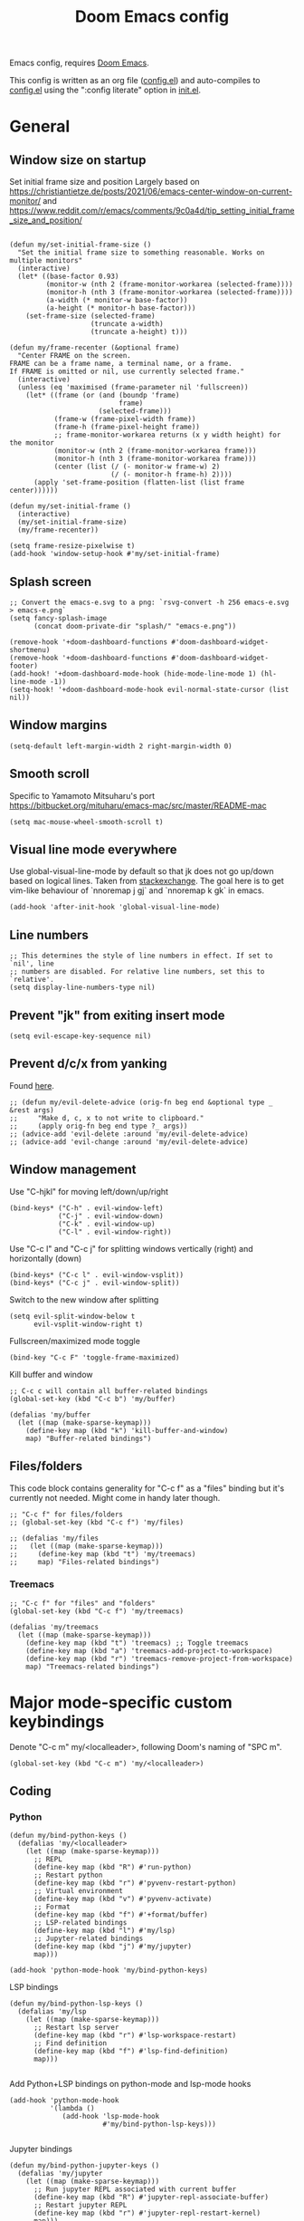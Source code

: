 #+TITLE: Doom Emacs config

Emacs config, requires [[https://github.com/hlissner/doom-emacs][Doom Emacs]].

This config is written as an org file ([[./config.el][config.el]]) and auto-compiles to [[./config.el][config.el]] using the ":config literate" option in [[./init.el][init.el]].

* General
** Window size on startup
Set initial frame size and position
Largely based on https://christiantietze.de/posts/2021/06/emacs-center-window-on-current-monitor/ and https://www.reddit.com/r/emacs/comments/9c0a4d/tip_setting_initial_frame_size_and_position/
#+begin_src elisp

(defun my/set-initial-frame-size ()
  "Set the initial frame size to something reasonable. Works on multiple monitors"
  (interactive)
  (let* ((base-factor 0.93)
         (monitor-w (nth 2 (frame-monitor-workarea (selected-frame))))
         (monitor-h (nth 3 (frame-monitor-workarea (selected-frame))))
         (a-width (* monitor-w base-factor))
         (a-height (* monitor-h base-factor)))
    (set-frame-size (selected-frame)
                    (truncate a-width)
                    (truncate a-height) t)))

(defun my/frame-recenter (&optional frame)
  "Center FRAME on the screen.
FRAME can be a frame name, a terminal name, or a frame.
If FRAME is omitted or nil, use currently selected frame."
  (interactive)
  (unless (eq 'maximised (frame-parameter nil 'fullscreen))
    (let* ((frame (or (and (boundp 'frame)
                           frame)
                      (selected-frame)))
           (frame-w (frame-pixel-width frame))
           (frame-h (frame-pixel-height frame))
           ;; frame-monitor-workarea returns (x y width height) for the monitor
           (monitor-w (nth 2 (frame-monitor-workarea frame)))
           (monitor-h (nth 3 (frame-monitor-workarea frame)))
           (center (list (/ (- monitor-w frame-w) 2)
                         (/ (- monitor-h frame-h) 2))))
      (apply 'set-frame-position (flatten-list (list frame center))))))

(defun my/set-initial-frame ()
  (interactive)
  (my/set-initial-frame-size)
  (my/frame-recenter))

(setq frame-resize-pixelwise t)
(add-hook 'window-setup-hook #'my/set-initial-frame)
#+end_src
** Splash screen

#+begin_src elisp
;; Convert the emacs-e.svg to a png: `rsvg-convert -h 256 emacs-e.svg > emacs-e.png`
(setq fancy-splash-image
      (concat doom-private-dir "splash/" "emacs-e.png"))

(remove-hook '+doom-dashboard-functions #'doom-dashboard-widget-shortmenu)
(remove-hook '+doom-dashboard-functions #'doom-dashboard-widget-footer)
(add-hook! '+doom-dashboard-mode-hook (hide-mode-line-mode 1) (hl-line-mode -1))
(setq-hook! '+doom-dashboard-mode-hook evil-normal-state-cursor (list nil))
#+end_src

** Window margins
#+begin_src elisp
(setq-default left-margin-width 2 right-margin-width 0)
#+end_src
** Smooth scroll
Specific to Yamamoto Mitsuharu's port https://bitbucket.org/mituharu/emacs-mac/src/master/README-mac
#+begin_src elisp
(setq mac-mouse-wheel-smooth-scroll t)
#+end_src
** Visual line mode everywhere
Use global-visual-line-mode by default so that jk does not go up/down based on logical lines. Taken from [[https://emacs.stackexchange.com/questions/33360/how-to-open-org-files-with-visual-line-mode-automatically-turned-on][stackexchange]]. The goal here is to get vim-like behaviour of `nnoremap j gj` and `nnoremap k gk` in emacs.
#+begin_src elisp
(add-hook 'after-init-hook 'global-visual-line-mode)
#+end_src
** Line numbers
#+begin_src elisp
;; This determines the style of line numbers in effect. If set to `nil', line
;; numbers are disabled. For relative line numbers, set this to `relative'.
(setq display-line-numbers-type nil)
#+end_src
** Prevent "jk" from exiting insert mode
#+begin_src elisp
(setq evil-escape-key-sequence nil)
#+end_src
** Prevent d/c/x from yanking
Found [[https://emacs.stackexchange.com/questions/23923/change-dd-command-in-evil-mode-to-not-write-to-clipboard][here]].
#+begin_src elisp
;; (defun my/evil-delete-advice (orig-fn beg end &optional type _ &rest args)
;;     "Make d, c, x to not write to clipboard."
;;     (apply orig-fn beg end type ?_ args))
;; (advice-add 'evil-delete :around 'my/evil-delete-advice)
;; (advice-add 'evil-change :around 'my/evil-delete-advice)
#+end_src
** Window management

Use "C-hjkl" for moving left/down/up/right
#+begin_src elisp
(bind-keys* ("C-h" . evil-window-left)
            ("C-j" . evil-window-down)
            ("C-k" . evil-window-up)
            ("C-l" . evil-window-right))
#+end_src

Use "C-c l" and "C-c j" for splitting windows vertically (right) and horizontally (down)
#+begin_src elisp
(bind-keys* ("C-c l" . evil-window-vsplit))
(bind-keys* ("C-c j" . evil-window-split))
#+end_src

Switch to the new window after splitting
#+begin_src elisp
(setq evil-split-window-below t
      evil-vsplit-window-right t)
#+end_src

Fullscreen/maximized mode toggle
#+begin_src elisp
(bind-key "C-c F" 'toggle-frame-maximized)
#+end_src

Kill buffer and window
#+begin_src elisp
;; C-c c will contain all buffer-related bindings
(global-set-key (kbd "C-c b") 'my/buffer)

(defalias 'my/buffer
  (let ((map (make-sparse-keymap)))
    (define-key map (kbd "k") 'kill-buffer-and-window)
    map) "Buffer-related bindings")
#+end_src

** Files/folders
This code block contains generality for "C-c f" as a "files" binding but it's currently not needed. Might come in handy later though.
#+begin_src elisp
;; "C-c f" for files/folders
;; (global-set-key (kbd "C-c f") 'my/files)

;; (defalias 'my/files
;;   (let ((map (make-sparse-keymap)))
;;     (define-key map (kbd "t") 'my/treemacs)
;;     map) "Files-related bindings")
#+end_src
*** Treemacs
#+begin_src elisp
;; "C-c f" for "files" and "folders"
(global-set-key (kbd "C-c f") 'my/treemacs)

(defalias 'my/treemacs
  (let ((map (make-sparse-keymap)))
    (define-key map (kbd "t") 'treemacs) ;; Toggle treemacs
    (define-key map (kbd "a") 'treemacs-add-project-to-workspace)
    (define-key map (kbd "r") 'treemacs-remove-project-from-workspace)
    map) "Treemacs-related bindings")
#+end_src
* Major mode-specific custom keybindings
Denote "C-c m" my/<localleader>, following Doom's naming of "SPC m".
#+begin_src elisp
(global-set-key (kbd "C-c m") 'my/<localleader>)
#+end_src
** Coding
*** Python
#+begin_src elisp
(defun my/bind-python-keys ()
  (defalias 'my/<localleader>
    (let ((map (make-sparse-keymap)))
      ;; REPL
      (define-key map (kbd "R") #'run-python)
      ;; Restart python
      (define-key map (kbd "r") #'pyvenv-restart-python)
      ;; Virtual environment
      (define-key map (kbd "v") #'pyvenv-activate)
      ;; Format
      (define-key map (kbd "f") #'+format/buffer)
      ;; LSP-related bindings
      (define-key map (kbd "l") #'my/lsp)
      ;; Jupyter-related bindings
      (define-key map (kbd "j") #'my/jupyter)
      map)))

(add-hook 'python-mode-hook 'my/bind-python-keys)
#+end_src

LSP bindings
#+begin_src elisp
(defun my/bind-python-lsp-keys ()
  (defalias 'my/lsp
    (let ((map (make-sparse-keymap)))
      ;; Restart lsp server
      (define-key map (kbd "r") #'lsp-workspace-restart)
      ;; Find definition
      (define-key map (kbd "f") #'lsp-find-definition)
      map)))

#+end_src

Add Python+LSP bindings on python-mode and lsp-mode hooks
#+begin_src elisp
(add-hook 'python-mode-hook
          '(lambda ()
             (add-hook 'lsp-mode-hook
                       #'my/bind-python-lsp-keys)))

#+end_src

Jupyter bindings
#+begin_src elisp
(defun my/bind-python-jupyter-keys ()
  (defalias 'my/jupyter
    (let ((map (make-sparse-keymap)))
      ;; Run jupyter REPL associated with current buffer
      (define-key map (kbd "R") #'jupyter-repl-associate-buffer)
      ;; Restart jupyter REPL
      (define-key map (kbd "r") #'jupyter-repl-restart-kernel)
      map)))

(add-hook 'python-mode-hook #'my/bind-python-jupyter-keys)

#+end_src

*** R
#+begin_src elisp
(defun my/bind-ess-r-keys ()
  (defalias 'my/<localleader>
    (let ((map (make-sparse-keymap)))
      ;; REPL
      (define-key map (kbd "R") #'run-ess-r)
      map)))

(add-hook 'ess-r-mode-hook 'my/bind-ess-r-keys)
#+end_src
** Writing
*** Spellcheck
#+begin_src elisp
(global-set-key (kbd "C-c s") 'my/spelling)

(defun my/bind-spell-fu-bindings ()
  (defalias 'my/spelling
    (let ((map (make-sparse-keymap)))
      ;; Add word to dictionary
      (define-key map (kbd "a") #'spell-fu-word-add)
      map)))

(add-hook 'spell-fu-mode-hook 'my/bind-spell-fu-bindings)
#+end_src
*** TeX
#+begin_src elisp
(defun my/latexmk ()
  (interactive)
  (TeX-command "LatexMk" #'TeX-master-file nil))

(defun my/bibtex ()
  (interactive)
  (TeX-command "BibTeX" #'TeX-master-file nil))

(defun my/latex-view ()
    (interactive)
  (TeX-command "View" #'TeX-master-file nil))

(defun my/bind-latex-keys ()
  (defalias 'my/<localleader>
    (let ((map (make-sparse-keymap)))
      ;; Compile
      (define-key map (kbd "c") #'my/latexmk)
      ;; Recompile BibTeX
      (define-key map (kbd "b") #'my/bibtex)
      ;; Word count
      (define-key map (kbd "w") #'tex-count-words)
      map)))

(add-hook 'LaTeX-mode-hook 'my/bind-latex-keys)
#+end_src
*** Markdown
#+begin_src elisp
(defun my/bind-markdown-keys ()
  (defalias 'my/<localleader>
    (let ((map (make-sparse-keymap)))
      ;; Format markdown table
      (define-key map (kbd "f") #'markdown-table-align)
      ;; Refresh toc
      (define-key map (kbd "r") #'markdown-toc-refresh-toc)
      map)))

(add-hook 'markdown-mode-hook 'my/bind-markdown-keys)
#+end_src
* Coding
** Python
Make LSP ignore virtual environments which satisfy the pattern "venv_*"
#+begin_src elisp
(defun my/python-lsp-ignore-venv ()
  (add-to-list 'lsp-file-watch-ignored "[/\\\\]\\venv_*"))
(add-hook 'python-mode-hook
          '(lambda () (add-hook 'lsp-mode-hook 'my/python-lsp-ignore-venv)))


#+end_src

Search for any virtual environments with pattern "venv_*" and if there's a unique match, automatically activate it.
#+begin_src elisp
(defun my/venv_pattern ()
  "User-customizable virtual environment pattern"
  "venv_*")

(defun my/get-matching-project-root-files (regexp)
  "Find all root directories/files that begin with `regexp`"
  (seq-filter
   (lambda (x) (equal 0 (string-match-p regexp x)))
   (directory-files (projectile-project-root))))

(defun my/python-venv-auto-activate ()
  "Activate the virtual environment satisfying the pattern given by the function, my/venv_pattern if it's a unique match, otherwise do nothing"
  (interactive)
  (setq matching-venvs (my/get-matching-project-root-files (my/venv_pattern)))
  ;; If there's a unique match, set the venv. Otherwise, do nothing
  (when (equal (length matching-venvs) 1)
    (pyvenv-activate (concat (projectile-project-root) (car matching-venvs)))))

(add-hook 'python-mode-hook 'my/python-venv-auto-activate)
#+end_src

*** Jupyter REPL
This allows sending code from a buffer straight to the REPL
#+begin_src elisp
(add-hook 'jupyter-repl-mode-hook (lambda () (setq jupyter-repl-echo-eval-p t)))
#+end_src
* LaTeX
Format environment and LatexMk on save
#+begin_src elisp

(defun my/latex-format-environment-on-save ()
  (add-hook 'after-save-hook #'LaTeX-fill-environment))

(defun my/latexmk-on-save ()
  "Run LatexMk after saving .tex files"
  (add-hook 'after-save-hook 'my/latexmk))

(add-hook 'LaTeX-mode-hook 'my/latexmk-on-save)
#+end_src

Make AUCTeX ask for main tex file in multi-document structure
#+begin_src elisp
(setq-default TeX-master nil)
#+end_src

Prevent AUCTeX from inserting braces automatically
#+begin_src elisp
(setq TeX-electric-sub-and-superscript nil)
#+end_src


Disable git-gutter when writing latex. Git-gutter seems to slow things down, and isn't necessary for me when writing latex.
Code obtained [[https://github.com/hlissner/doom-emacs/issues/1482][from here]].
#+begin_src elisp
(after! git-gutter
  (setq git-gutter:disabled-modes '(latex-mode)))
#+end_src

Other
#+begin_src elisp
;; Make default latex viewer pdf-tools
;; (setq +latex-viewers '(pdf-tools))

;; Use pdf-tools to open PDF files
;; (setq TeX-view-program-selection '((output-pdf "PDF Tools"))
;;       TeX-source-correlate-start-server t)

;; Update PDF buffers after successful LaTeX runs
;; (add-hook 'TeX-after-compilation-finished-functions
;;           #'TeX-revert-document-buffer)

;; ;; Disable smartparens auto double-quoting in latex (https://emacs.stackexchange.com/questions/52233/disable-tex-modes-auto-tex-insert-quote-functionaliy)
;; ;; Uncommented because it was causing issues with org fancy priority. Might need to revisit.
;; (map! :after tex
;;       :map TeX-mode-map
;;       "\"" nil)
;; (after! smartparens-latex
;;   (sp-local-pair '(tex-mode plain-tex-mode latex-mode LaTeX-mode)
;;                   "``" "''" :actions :rem))
#+end_src

* Org-mode

This directory allows syncing with beorg on iOS. Pretty cool!
#+begin_src elisp
(setq
 org-directory
 "~/Library/Mobile Documents/iCloud~com~appsonthemove~beorg/Documents/org/")
#+end_src

Define a function for quickly opening up a file in the org directory
#+begin_src elisp
(defun my/open-org-directory ()
  (interactive) (ido-find-file-in-dir org-directory))

(global-set-key (kbd "C-c o") 'my/open-org-directory)
#+end_src

Make the first level org heading a little larger.
#+begin_src elisp
(custom-set-faces '(org-level-1 ((t (:inherit outline-1 :height 1.2)))))
#+end_src

Enable org-download so that we can drag and drop screenshots into org.
#+begin_src elisp
(require 'org-download)
(add-hook 'dired-mode-hook 'org-download-enable)
#+end_src

Use custom todo keywords and colours.
#+begin_src elisp
(after! org
  (setq org-todo-keywords
        '((sequence "IN-PROGRESS(p)" "TODO(t)" "WAITING(w)"
                    "IDEA(i)" "|" "DONE" "CANCELLED(c)"))))

;; Set other todo colors according to the nord theme (https://www.nordtheme.com/)
(setq org-todo-keyword-faces
      '(("IN-PROGRESS" . "#88C0D0")
        ("WAITING" . "#5E81AC")
        ("IDEA" . "#EBCB8B")
        ("CANCELED" . "#BF616A"))
      )

(setq org-log-done 'time)
#+end_src

Turn off org-superstar-mode
#+begin_src elisp
(remove-hook 'org-mode-hook #'org-superstar-mode)
#+end_src

Turn off org's eye candy
#+begin_src elisp
;; (after! org
;;   (setq org-fontify-quote-and-verse-blocks nil
;;         org-fontify-whole-heading-line nil
;;         org-hide-leading-stars nil
;;         org-startup-indented nil))
#+end_src

* Config management
Opening config.org, config.el, init.el, and packages.el uses "C-c e <char>" with <char> replaced by c, C, i, or p, respectively.
#+begin_src elisp

(defun my/goto-private-config-org-file ()
  "Open your private config.org file."
  (interactive)
  (find-file (expand-file-name "config.org" doom-private-dir)))

(defun my/goto-private-config-file ()
  "Open your private config.el file."
  (interactive)
  (find-file (expand-file-name "config.el" doom-private-dir)))

(defun my/goto-private-init-file ()
  "Open your private init.el file."
  (interactive)
  (find-file (expand-file-name "init.el" doom-private-dir)))

(defun my/goto-private-packages-file ()
  "Open your private packages.el file."
  (interactive)
  (find-file (expand-file-name "packages.el" doom-private-dir)))

;; C-c c will contain all config-related stuff
(global-set-key (kbd "C-c e") 'my/emacs-config)

(defalias 'my/emacs-config
  (let ((map (make-sparse-keymap)))
    (define-key map (kbd "c") #'my/goto-private-config-org-file)
    (define-key map (kbd "C") #'my/goto-private-config-file)
    (define-key map (kbd "i") #'my/goto-private-init-file)
    (define-key map (kbd "p") #'my/goto-private-packages-file)
    map) "Config-related bindings")
#+end_src
* Fonts
#+begin_src elisp
;; Doom exposes five (optional) variables for controlling fonts in Doom. Here
;; are the three important ones:
;;
;; + `doom-font'
;; + `doom-variable-pitch-font'
;; + `doom-big-font' -- used for `doom-big-font-mode'; use this for
;;   presentations or streaming.
;;
;; They all accept either a font-spec, font string ("Input Mono-12"), or xlfd
;; font string. You generally only need these two:
;; (setq doom-font (font-spec :family "monospace" :size 12 :weight 'semi-light)
;;       doom-variable-pitch-font (font-spec :family "sans" :size 13))
(setq doom-font (font-spec :family "Fira Mono" :size 15))
(setq doom-variable-pitch-font (font-spec :family "Fira Mono" :size 15))
#+end_src
* Misc
#+begin_src elisp

;; Some functionality uses this to identify you, e.g. GPG configuration, email
;; clients, file templates and snippets.
(setq user-full-name "Ian Waudby-Smith"
      user-mail-address "iwaudbysmith@gmail.com")

;; Here are some additional functions/macros that could help you configure Doom:
;;
;; - `load!' for loading external *.el files relative to this one
;; - `use-package!' for configuring packages
;; - `after!' for running code after a package has loaded
;; - `add-load-path!' for adding directories to the `load-path', relative to
;;   this file. Emacs searches the `load-path' when you load packages with
;;   `require' or `use-package'.
;; - `map!' for binding new keys
;;
;; To get information about any of these functions/macros, move the cursor over
;; the highlighted symbol at press 'K' (non-evil users must press 'C-c c k').
;; This will open documentation for it, including demos of how they are used.
;;
;; You can also try 'gd' (or 'C-c c d') to jump to their definition and see how
;; they are implemented.
#+end_src
** Autocomplete/company
#+begin_src elisp
;; Make autocomplete less clunky: https://github.com/hlissner/doom-emacs/issues/77
;; (require 'company)
;; (setq company-idle-delay 0.2
;;       company-minimum-prefix-length 4)
#+end_src


** Theme
#+begin_src elisp
;; There are two ways to load a theme. Both assume the theme is installed and
;; available. You can either set `doom-theme' or manually load a theme with the
;; `load-theme' function. This is the default:
(setq doom-theme 'doom-nord)
#+end_src
